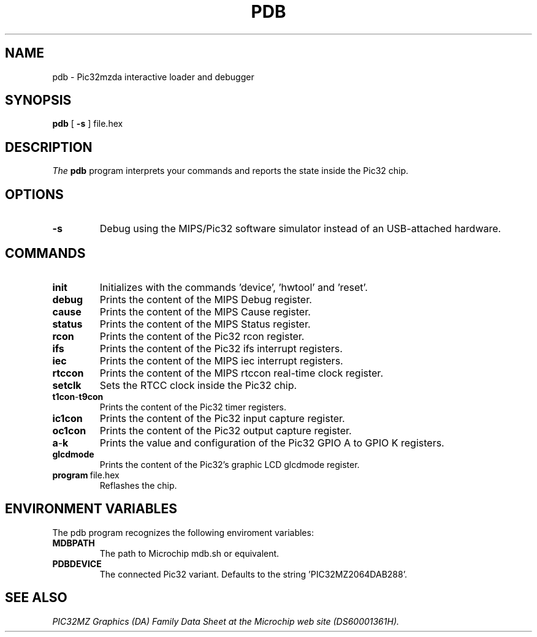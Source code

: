 .TH PDB 1
.SH NAME
pdb \- Pic32mzda interactive loader and debugger
.SH SYNOPSIS
.B pdb
[ \fB\-s\fR ]
.IR
file.hex
.SH DESCRIPTION
.I The
.B
pdb
program interprets your commands and reports the state inside the Pic32 chip.
.SH OPTIONS
.TP
.BR -s
Debug using the MIPS/Pic32 software simulator instead of an USB-attached hardware.
.SH COMMANDS
.TP
.BR init
Initializes with the commands 'device', 'hwtool' and 'reset'.
.TP
.BR debug
Prints the content of the MIPS Debug register.
.TP
.BR cause
Prints the content of the MIPS Cause register.
.TP
.BR status
Prints the content of the MIPS Status register.
.TP
.BR rcon
Prints the content of the Pic32 rcon register.
.TP
.BR ifs
Prints the content of the Pic32 ifs interrupt registers.
.TP
.BR iec
Prints the content of the MIPS iec interrupt registers.
.TP
.BR rtccon
Prints the content of the MIPS rtccon real-time clock register.
.TP
.BR setclk
Sets the RTCC clock inside the Pic32 chip.
.TP
.BR t1con \- t9con
Prints the content of the Pic32 timer registers.
.TP
.BR ic1con
Prints the content of the Pic32 input capture register.
.TP
.BR oc1con
Prints the content of the Pic32 output capture register.
.TP
.BR a \- k
Prints the value and configuration of the Pic32 GPIO A to GPIO K registers.
.TP
.BR glcdmode
Prints the content of the Pic32's graphic LCD glcdmode register.
.TP
.BR program\ \fB file.hex \fR
Reflashes the chip.
.SH ENVIRONMENT VARIABLES
The pdb program recognizes the following enviroment variables:
.TP
.BR MDBPATH
The path to Microchip mdb.sh or equivalent.
.TP
.BR PDBDEVICE
The connected Pic32 variant. Defaults to the string 'PIC32MZ2064DAB288'.
.SH "SEE ALSO"
.I
PIC32MZ Graphics (DA) Family Data Sheet at the Microchip web site (DS60001361H).

